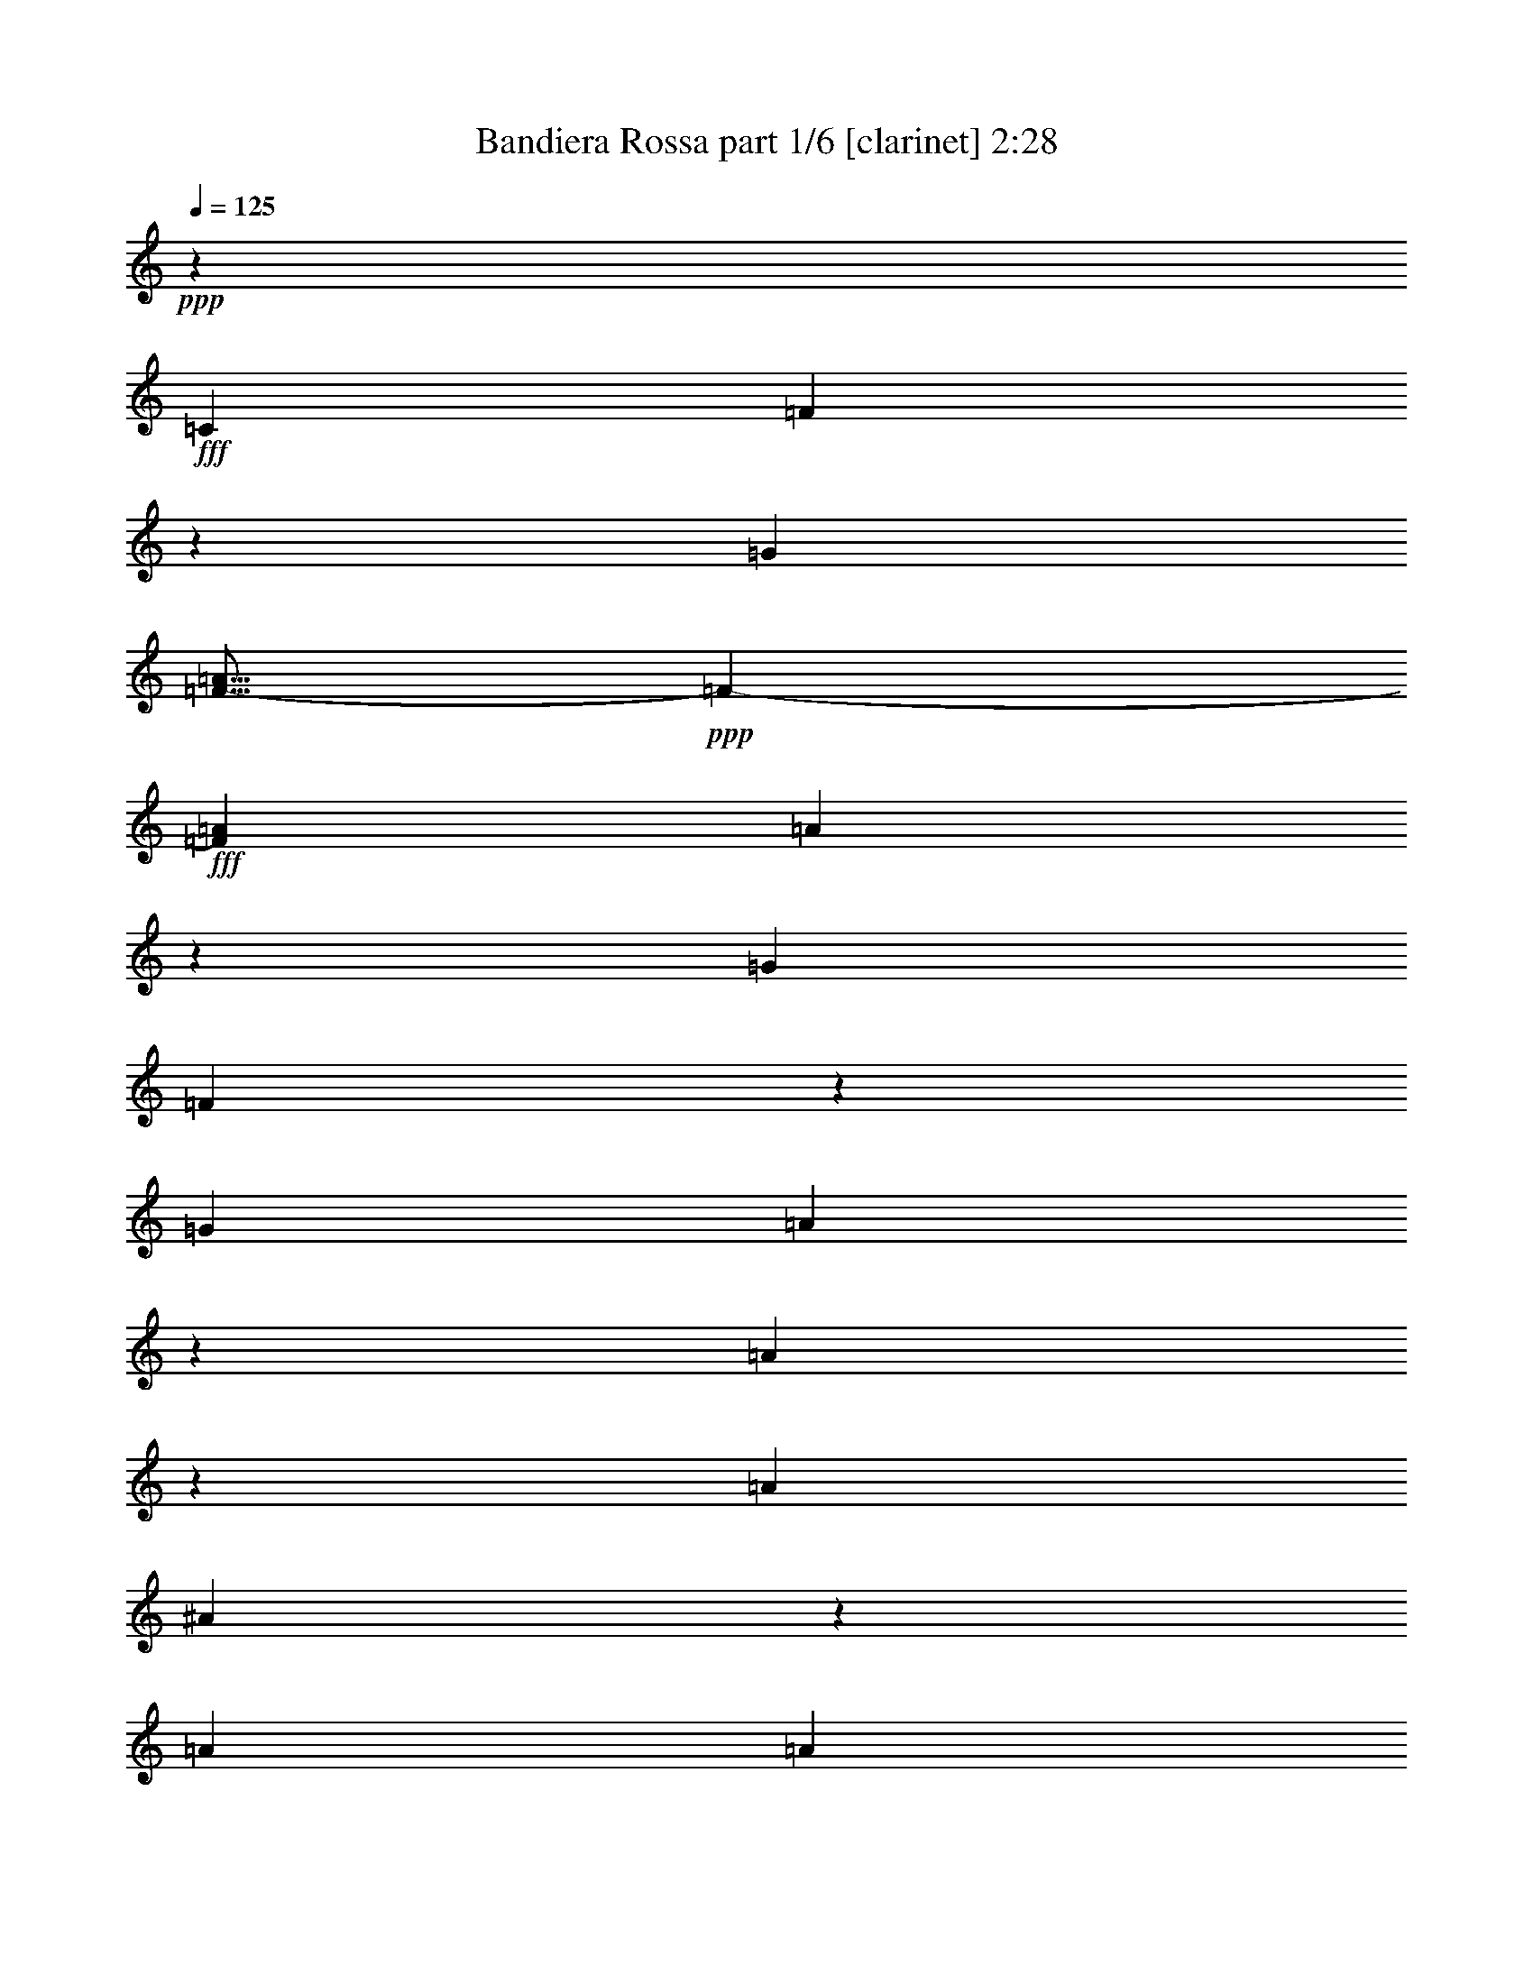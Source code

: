 % Produced with Bruzo's Transcoding Environment
% Transcribed by  Bruzo

X:1
T:  Bandiera Rossa part 1/6 [clarinet] 2:28
Z: Transcribed with BruTE 64
L: 1/4
Q: 125
K: C
+ppp+
z5027/5820
+fff+
[=C6217/23280]
[=F54/97]
z1787/5820
[=G6217/23280]
[=F9/16-=A9/16]
+ppp+
[=F7013/23280-]
+fff+
[=F463/1552=A463/1552]
[=A1657/1455]
z19193/23280
[=G463/1552]
[=F13147/23280]
z29/97
[=G3109/11640]
[=A3253/5820]
z13313/23280
[=A6493/5820]
z341/388
[=A463/1552]
[^A889/1552]
z403/1552
[=A463/1552]
[=A1755/1552]
[=G109/97]
z209/240
[=G6217/23280]
[=A475/776]
z2929/11640
[=G463/1552]
[=G1755/1552]
[=F26347/23280]
z1339/1552
[=C3109/11640]
[=F6491/11640]
z475/1552
[=G3109/11640]
[=F9/16-=A9/16]
+ppp+
[=F1753/5820-]
+fff+
[=F463/1552=A463/1552]
[=A1769/1552]
z639/776
[=G463/1552]
[=F439/776]
z3469/11640
[=G6217/23280]
[=A869/1552]
z443/776
[=A1733/1552]
z10219/11640
[=A463/1552]
[^A13357/23280]
z6023/23280
[=A463/1552]
[=A1755/1552]
[=G13091/11640]
z675/776
[^A3109/11640]
[=A12817/23280]
z243/776
[=G463/1552]
[=F1767/1552]
z5253/1552
[=A1561/1552]
z/8
[=A473/776]
z2959/11640
[=A463/1552]
[=A1513/5820]
z237/776
[=F399/1552]
z37/120
[=G61/240]
z483/1552
[=A487/1552]
z2929/11640
[^A1755/1552]
[=A1755/1552]
[=G27337/23280]
z217/194
[=G1561/1552]
z/8
[=G437/776]
z3499/11640
[=G6217/23280]
[=G477/1552]
z751/2910
[=E7087/23280]
z405/1552
[=F117/388]
z6143/23280
[=G869/2910]
z3469/11640
[=A1755/1552]
[=G1755/1552]
[=F26257/23280]
z26393/23280
[=A1561/1552]
z/8
[=A3553/5820]
z393/1552
[=A463/1552]
[=A405/1552]
z443/1455
[=F6007/23280]
z477/1552
[=G99/388]
z7223/23280
[=A367/1455]
z243/776
[^A1755/1552]
[=c1755/1552]
[=d114/97]
z857/1552
[=d13163/23280]
[=d749/2910]
z239/776
[=d395/1552]
z3619/11640
[=d5857/23280]
z487/1552
[=d483/1552]
z2959/11640
[=c7177/23280]
z399/1552
[=c237/776]
z6053/23280
[=c3521/11640]
z51/194
[=c465/1552]
z461/1552
[=e1755/1552]
[=e1755/1552]
[=f219/194]
z12391/2910
[=C463/1552]
[=F13237/23280]
z6143/23280
[=G463/1552]
[=F9/16-=A9/16]
+ppp+
[=F1753/5820-]
+fff+
[=F3109/11640=A3109/11640]
[=A13031/11640]
z7/8
[=G463/1552]
[=F895/1552]
z397/1552
[=G463/1552]
[=A443/776]
z869/1552
[=A875/776]
z20183/23280
[=A6217/23280]
[^A859/1552]
z7223/23280
[=A6217/23280]
[=A27053/23280]
[=G26437/23280]
z4817/5820
[=G463/1552]
[=A817/1455]
z469/1552
[=G3109/11640]
[=G1755/1552]
[=F3419/2910]
z159/194
[=C463/1552]
[=F221/388]
z51/194
[=G463/1552]
[=F9/16-=A9/16]
+ppp+
[=F7013/23280-]
+fff+
[=F6217/23280=A6217/23280]
[=A1739/1552]
z5087/5820
[=G463/1552]
[=F13447/23280]
z5933/23280
[=G463/1552]
[=A832/1455]
z13013/23280
[=A1642/1455]
z84/97
[=A3109/11640]
[^A12907/23280]
z30/97
[=A3109/11640]
[=A6763/5820]
[=G441/388]
z1283/1552
[^A463/1552]
[=A9/16]
z7013/23280
[=G6217/23280]
[=F1737/1552]
z79973/23280
[=A1561/1552]
z/8
[=A3253/5820]
z473/1552
[=A3109/11640]
[=A7057/23280]
z407/1552
[=F233/776]
z6173/23280
[=G3461/11640]
z871/2910
[=A6127/23280]
z469/1552
[^A1755/1552]
[=A1755/1552]
[=G109/97]
z883/776
[=G24143/23280]
z/8
[=G13387/23280]
z5993/23280
[=G463/1552]
[=G5977/23280]
z479/1552
[=E197/776]
z7253/23280
[=F7297/23280]
z391/1552
[=G241/776]
z5933/23280
[=A1755/1552]
[=G6763/5820]
[=F1769/1552]
z1741/1552
[=A1561/1552]
z/8
[=A869/1552]
z7073/23280
[=A6217/23280]
[=A59/194]
z6083/23280
[=F1753/5820]
z205/776
[=G463/1552]
z463/1552
[=A205/776]
z7013/23280
[^A1755/1552]
[=c1755/1552]
[=d13091/11640]
z887/1552
[=d13163/23280]
[=d6997/23280]
z411/1552
[=d231/776]
z29/97
[=d409/1552]
z1757/5820
[=d6067/23280]
z473/1552
[=c25/97]
z7163/23280
[=c1483/5820]
z241/776
[=c391/1552]
z3649/11640
[=c1813/5820]
z197/776
[=e1755/1552]
[=e1755/1552]
[=f1819/1552]
z3295/776
[=C3109/11640]
[=F7121/11640]
z391/1552
[=G463/1552]
[=F9/16-=A9/16]
+ppp+
[=F419/1552-]
+fff+
[=F463/1552=A463/1552]
[=A439/388]
z20093/23280
[=G6217/23280]
[=F865/1552]
z7133/23280
[=G6217/23280]
[=A107/194]
z14213/23280
[=A26527/23280]
z9589/11640
[=A463/1552]
[^A6581/11640]
z463/1552
[=A3109/11640]
[=A1755/1552]
[=G25987/23280]
z1363/1552
[=G463/1552]
[=A445/776]
z201/776
[=G463/1552]
[=G1755/1552]
[=F1745/1552]
z10129/11640
[=C6217/23280]
[=F427/776]
z3649/11640
[=G463/1552]
[=F9/16-=A9/16]
+ppp+
[=F419/1552-]
+fff+
[=F463/1552=A463/1552]
[=A13181/11640]
z669/776
[=G3109/11640]
[=F12997/23280]
z237/776
[=G3109/11640]
[=A6431/11640]
z473/776
[=A885/776]
z1277/1552
[=A463/1552]
[^A879/1552]
z6923/23280
[=A6217/23280]
[=A1755/1552]
[=G867/776]
z20423/23280
[^A463/1552]
[=A3343/5820]
z751/2910
[=G463/1552]
[=F6583/5820]
z5313/1552
[=A1561/1552]
z/8
[=A443/776]
z203/776
[=A463/1552]
[=A49/194]
z7283/23280
[=F7267/23280]
z393/1552
[=G30/97]
z5963/23280
[=A1783/5820]
z201/776
[^A1755/1552]
[=A27053/23280]
[=G26437/23280]
z26213/23280
[=G1561/1552]
z/8
[=G12937/23280]
z239/776
[=G3109/11640]
[=G3491/11640]
z103/388
[=E461/1552]
z465/1552
[=F51/194]
z7043/23280
[=G1513/5820]
z237/776
[=A1755/1552]
[=G1755/1552]
[=F1739/1552]
z27293/23280
[=A1561/1552]
z/8
[=A832/1455]
z1517/5820
[=A463/1552]
[=A2951/11640]
z121/388
[=F243/776]
z5873/23280
[=G3611/11640]
z99/388
[=A477/1552]
z751/2910
[^A1755/1552]
[=c6763/5820]
[=d441/388]
z3257/5820
[=d6581/11640]
[=d5/16]
z368/1455
[=d7207/23280]
z397/1552
[=d119/388]
z6023/23280
[=d442/1455]
z203/776
[=c467/1552]
z3079/11640
[=c6937/23280]
z6953/23280
[=c3071/11640]
z117/388
[=c405/1552]
z443/1455
[=e1755/1552]
[=e1755/1552]
[=f26107/23280]
z1655/388
[=C463/1552]
[=F871/1552]
z7043/23280
[=G6217/23280]
[=F9/16-=A9/16]
+ppp+
[=F7013/23280-]
+fff+
[=F6217/23280=A6217/23280]
[=A1823/1552]
z1193/1455
[=G463/1552]
[=F3313/5820]
z383/1455
[=G463/1552]
[=A13117/23280]
z1651/2910
[=A26077/23280]
z1357/1552
[=A463/1552]
[^A56/97]
z99/388
[=A463/1552]
[=A1755/1552]
[=G1751/1552]
z2521/2910
[=G6217/23280]
[=A215/388]
z901/2910
[=G6217/23280]
[=G27053/23280]
[=F6613/5820]
z19253/23280
[=C463/1552]
[=F13087/23280]
z117/388
[=G3109/11640]
[=F9/16-=A9/16]
+ppp+
[=F1753/5820-]
+fff+
[=F3109/11640=A3109/11640]
[=A27367/23280]
z1271/1552
[=G463/1552]
[=F885/1552]
z407/1552
[=G463/1552]
[=A219/388]
z879/1552
[=A435/388]
z20333/23280
[=A6217/23280]
[^A473/776]
z2959/11640
[=A463/1552]
[=A1755/1552]
[=G271/240]
z1343/1552
[^A3109/11640]
[=A6461/11640]
z479/1552
[=G3109/11640]
[=F27337/23280]
z2623/776
[=A1561/1552]
z/8
[=A107/194]
z1817/5820
[=A463/1552]
[=A6157/23280]
z467/1552
[=F203/776]
z7073/23280
[=G3011/11640]
z119/388
[=A397/1552]
z901/2910
[^A1755/1552]
[=A1755/1552]
[=G25987/23280]
z913/776
[=G1561/1552]
z/8
[=G881/1552]
z411/1552
[=G463/1552]
[=G121/388]
z5903/23280
[=E899/2910]
z199/776
[=F475/1552]
z3019/11640
[=G7057/23280]
z407/1552
[=A27053/23280]
[=G1755/1552]
[=F13181/11640]
z1643/1455
[=A1561/1552]
z/8
[=A6431/11640]
z483/1552
[=A463/1552]
[=A103/388]
z6983/23280
[=F382/1455]
z235/776
[=G403/1552]
z3559/11640
[=A5977/23280]
z479/1552
[^A1755/1552]
[=c1755/1552]
[=d867/776]
z947/1552
[=d13163/23280]
[=d6097/23280]
z471/1552
[=d201/776]
z7133/23280
[=d2981/11640]
z30/97
[=d393/1552]
z1817/5820
[=c3641/11640]
z49/194
[=c481/1552]
z1487/5820
[=c7147/23280]
z401/1552
[=c59/194]
z6083/23280
[=e6763/5820]
[=e1755/1552]
[=f1759/1552]
z8
z13/8

X:2
T:  Bandiera Rossa part 2/6 [horn] 2:28
Z: Transcribed with BruTE 64
L: 1/4
Q: 125
K: C
+ppp+
z1755/776
+fff+
[=C27053/23280]
[=F1657/1455]
z52463/23280
[=F1755/1552]
[=F6493/5820]
z1791/776
[=E1755/1552]
[=E109/97]
z53543/23280
[=F1755/1552]
[=C26347/23280]
z13157/5820
[=C6763/5820]
[=F1769/1552]
z437/194
[=F1755/1552]
[=F1733/1552]
z13427/5820
[=E1755/1552]
[=E13091/11640]
z223/97
[=C1767/1552]
z184823/23280
[=E1755/1552]
[=E1755/1552]
[=E27337/23280]
z33017/5820
[=E1755/1552]
[=E1755/1552]
[=C26257/23280]
z2207/388
[=F1755/1552]
[=F1755/1552]
[^A114/97]
z8803/1552
[=G1755/1552]
[^A1755/1552]
[=c219/194]
z66199/11640
[=C1755/1552]
[=F13031/11640]
z447/194
[=F1755/1552]
[=F875/776]
z3515/1552
[=E27053/23280]
[=E26437/23280]
z26269/11640
[=F1755/1552]
[=C3419/2910]
z1745/776
[=C1755/1552]
[=F1739/1552]
z26809/11640
[=F1755/1552]
[=F1642/1455]
z52703/23280
[=E6763/5820]
[=E441/388]
z3501/1552
[=C1737/1552]
z775/97
[=E1755/1552]
[=E1755/1552]
[=E109/97]
z66259/11640
[=E1755/1552]
[=E6763/5820]
[=C1769/1552]
z132143/23280
[=F1755/1552]
[=F1755/1552]
[^A13091/11640]
z8833/1552
[=G1755/1552]
[^A1755/1552]
[=c1819/1552]
z1101/194
[=C1755/1552]
[=F439/388]
z3509/1552
[=F27053/23280]
[=F26527/23280]
z3278/1455
[=E1755/1552]
[=E25987/23280]
z3581/1552
[=F1755/1552]
[=C1745/1552]
z6691/2910
[=C1755/1552]
[=F13181/11640]
z52613/23280
[=F6763/5820]
[=F885/776]
z3495/1552
[=E1755/1552]
[=E867/776]
z53693/23280
[=C6583/5820]
z12333/1552
[=E1755/1552]
[=E27053/23280]
[=E26437/23280]
z551/97
[=E1755/1552]
[=E1755/1552]
[=C1739/1552]
z132593/23280
[=F1755/1552]
[=F6763/5820]
[^A441/388]
z66109/11640
[=G1755/1552]
[^A1755/1552]
[=c26107/23280]
z4419/776
[=C1755/1552]
[=F1823/1552]
z26179/11640
[=F1755/1552]
[=F26077/23280]
z3575/1552
[=E1755/1552]
[=E1751/1552]
z1757/776
[=F27053/23280]
[=C6613/5820]
z52523/23280
[=C1755/1552]
[=F27367/23280]
z3489/1552
[=F1755/1552]
[=F435/388]
z53603/23280
[=E1755/1552]
[=E271/240]
z3293/1455
[=C27337/23280]
z92359/11640
[=E1755/1552]
[=E1755/1552]
[=E25987/23280]
z4423/776
[=E27053/23280]
[=E1755/1552]
[=C13181/11640]
z8821/1552
[=F1755/1552]
[=F1755/1552]
[^A867/776]
z33167/5820
[=G6763/5820]
[^A1755/1552]
[=c1759/1552]
z8
z13/8

X:3
T:  Bandiera Rossa part 3/6 [bagpipes] 2:28
Z: Transcribed with BruTE 64
L: 1/4
Q: 125
K: C
+ppp+
z79703/23280
+fff+
[=C1657/1455]
z52463/23280
[=C1755/1552]
[=C6493/5820]
z1791/776
[=C1755/1552]
[=C109/97]
z53543/23280
[=C13241/11640]
z3529/776
[=C1769/1552]
z437/194
[=C1755/1552]
[=C1733/1552]
z13427/5820
[=C1755/1552]
[=C13091/11640]
z223/97
[=A,1767/1552]
z184823/23280
[=C1755/1552]
[=C1755/1552]
[=C27337/23280]
z33017/5820
[=C1755/1552]
[=C1755/1552]
[=A,26257/23280]
z2207/388
[=D1755/1552]
[=D1755/1552]
[=D114/97]
z8803/1552
[=E1755/1552]
[=G1755/1552]
[=A219/194]
z158723/23280
[=C13031/11640]
z447/194
[=C1755/1552]
[=C875/776]
z3515/1552
[=C27053/23280]
[=C26437/23280]
z26269/11640
[=C1627/1455]
z443/97
[=C1739/1552]
z26809/11640
[=C1755/1552]
[=C1642/1455]
z52703/23280
[=C6763/5820]
[=C441/388]
z3501/1552
[=A,1737/1552]
z775/97
[=C1755/1552]
[=C1755/1552]
[=C109/97]
z66259/11640
[=C1755/1552]
[=C6763/5820]
[=A,1769/1552]
z132143/23280
[=D1755/1552]
[=D1755/1552]
[=D13091/11640]
z8833/1552
[=E1755/1552]
[=G1755/1552]
[=A1819/1552]
z10563/1552
[=C439/388]
z3509/1552
[=C27053/23280]
[=C26527/23280]
z3278/1455
[=C1755/1552]
[=C25987/23280]
z3581/1552
[=C877/776]
z106043/23280
[=C13181/11640]
z52613/23280
[=C6763/5820]
[=C885/776]
z3495/1552
[=C1755/1552]
[=C867/776]
z53693/23280
[=A,6583/5820]
z12333/1552
[=C1755/1552]
[=C27053/23280]
[=C26437/23280]
z551/97
[=C1755/1552]
[=C1755/1552]
[=A,1739/1552]
z132593/23280
[=D1755/1552]
[=D6763/5820]
[=D441/388]
z66109/11640
[=E1755/1552]
[=G1755/1552]
[=A26107/23280]
z10593/1552
[=C1823/1552]
z26179/11640
[=C1755/1552]
[=C26077/23280]
z3575/1552
[=C1755/1552]
[=C1751/1552]
z1757/776
[=C1821/1552]
z52519/11640
[=C27367/23280]
z3489/1552
[=C1755/1552]
[=C435/388]
z53603/23280
[=C1755/1552]
[=C271/240]
z3293/1455
[=A,27337/23280]
z92359/11640
[=C1755/1552]
[=C1755/1552]
[=C25987/23280]
z4423/776
[=C27053/23280]
[=C1755/1552]
[=A,13181/11640]
z8821/1552
[=D1755/1552]
[=D1755/1552]
[=D867/776]
z33167/5820
[=E6763/5820]
[=G1755/1552]
[=A1759/1552]
z8
z13/8

X:4
T:  Bandiera Rossa part 4/6 [lute] 2:28
Z: Transcribed with BruTE 64
L: 1/4
Q: 125
K: C
+ppp+
+fff+
[=F,1755/1552]
+ff+
[=C54/97=F54/97=A54/97]
z1787/5820
[=F,6217/23280]
[=F,27053/23280]
[=C13417/23280=F13417/23280=A13417/23280]
z5963/23280
[=F,463/1552]
[=F,1755/1552]
[=C13147/23280=F13147/23280=A13147/23280]
z29/97
[=F,3109/11640]
[=F,1755/1552]
[=C12877/23280=F12877/23280=A12877/23280]
z241/776
[=F,3109/11640]
[=F,6763/5820]
[=C889/1552=F889/1552=A889/1552]
z403/1552
[=C,463/1552]
[=C,1755/1552]
[=C871/1552=E871/1552=G871/1552]
z7043/23280
[=C,6217/23280]
[=C,1755/1552]
[=C475/776=E475/776=G475/776]
z2929/11640
[=F,463/1552]
[=F,1755/1552]
[=C3313/5820=F3313/5820=A3313/5820]
z383/1455
[=F,463/1552]
[=F,1755/1552]
[=C6491/11640=F6491/11640=A6491/11640]
z475/1552
[=F,3109/11640]
[=F,6763/5820]
[=C56/97=F56/97=A56/97]
z99/388
[=F,463/1552]
[=F,1755/1552]
[=C439/776=F439/776=A439/776]
z3469/11640
[=F,6217/23280]
[=F,1755/1552]
[=C215/388=F215/388=A215/388]
z901/2910
[=F,6217/23280]
[=F,27053/23280]
[=C13357/23280=F13357/23280=A13357/23280]
z6023/23280
[=C,463/1552]
[=C,1755/1552]
[=C13087/23280=E13087/23280=G13087/23280]
z117/388
[=C,3109/11640]
[=C,1755/1552]
[=C12817/23280=E12817/23280=G12817/23280]
z243/776
[=F,463/1552]
[=F,1755/1552-]
[=F,54/97-=C54/97=F54/97=A54/97]
+ppp+
[=F,107/388-]
+ff+
[=F,463/1552=C463/1552=F463/1552=A463/1552]
[=F,1749/1552=C1749/1552=F1749/1552=A1749/1552]
z1761/1552
[=F,1755/1552]
[=F473/776=A473/776=c473/776]
z2959/11640
[=F,463/1552]
[=F,1755/1552]
[=F17/30=A17/30=c17/30]
z461/1552
[=G,3109/11640]
[=G,1755/1552]
[=C6461/11640=E6461/11640]
z479/1552
[=G,3109/11640]
[=G,6763/5820]
[=C223/388=E223/388=G223/388]
z25/97
[=G,463/1552]
[=G,1755/1552]
[=E437/776=G437/776^A437/776=c437/776]
z3499/11640
[=G,6217/23280]
[=G,1755/1552]
[=E107/194=G107/194^A107/194=c107/194]
z1817/5820
[=C,463/1552]
[=C,1755/1552]
[=G,13297/23280=C13297/23280=E13297/23280]
z6083/23280
[=F,463/1552]
[=F,1755/1552]
[=C13027/23280=F13027/23280=A13027/23280]
z6649/11640
[=F,1755/1552]
[=F3553/5820=A3553/5820=c3553/5820]
z393/1552
[=F,463/1552]
[=F,1755/1552]
[=F881/1552=A881/1552=c881/1552]
z411/1552
[^A,463/1552]
[^A,1755/1552]
[=D863/1552=F863/1552^A863/1552]
z7163/23280
[^A,6217/23280]
[^A,27053/23280]
[=D6701/11640=F6701/11640^A6701/11640]
z12923/23280
[=C1755/1552]
[=E3283/5820=G3283/5820^A3283/5820]
z465/1552
[=C,3109/11640]
[=C,1755/1552]
[=E6431/11640=G6431/11640^A6431/11640]
z483/1552
[=C463/1552]
[=C1755/1552]
[=E111/194=G111/194^A111/194]
z101/388
[=F,463/1552]
[=F,1755/1552-]
[=F,54/97-=C54/97=F54/97=A54/97]
+ppp+
[=F,1787/5820-]
+ff+
[=F,6217/23280=C6217/23280=F6217/23280=A6217/23280]
[=F,867/776=C867/776=F867/776=A867/776]
z3421/2910
[=F,1755/1552]
[=C13237/23280=F13237/23280=A13237/23280]
z6143/23280
[=F,463/1552]
[=F,1755/1552]
[=C12967/23280=F12967/23280=A12967/23280]
z119/388
[=F,3109/11640]
[=F,6763/5820]
[=C895/1552=F895/1552=A895/1552]
z397/1552
[=F,463/1552]
[=F,1755/1552]
[=C877/1552=F877/1552=A877/1552]
z6953/23280
[=F,6217/23280]
[=F,1755/1552]
[=C859/1552=F859/1552=A859/1552]
z7223/23280
[=C,6217/23280]
[=C,27053/23280]
[=C6671/11640=E6671/11640=G6671/11640]
z3019/11640
[=C,463/1552]
[=C,1755/1552]
[=C817/1455=E817/1455=G817/1455]
z469/1552
[=F,3109/11640]
[=F,1755/1552]
[=C6401/11640=F6401/11640=A6401/11640]
z487/1552
[=F,463/1552]
[=F,1755/1552]
[=C221/388=F221/388=A221/388]
z51/194
[=F,463/1552]
[=F,1755/1552]
[=C433/776=F433/776=A433/776]
z3559/11640
[=F,6217/23280]
[=F,27053/23280]
[=C13447/23280=F13447/23280=A13447/23280]
z5933/23280
[=F,463/1552]
[=F,1755/1552]
[=C13177/23280=F13177/23280=A13177/23280]
z231/776
[=F,3109/11640]
[=F,1755/1552]
[=C12907/23280=F12907/23280=A12907/23280]
z30/97
[=C,3109/11640]
[=C,6763/5820]
[=C891/1552=E891/1552=G891/1552]
z401/1552
[=C,463/1552]
[=C,1755/1552]
[=C9/16=E9/16=G9/16]
z7013/23280
[=F,6217/23280]
[=F,1755/1552-]
[=F,54/97-=C54/97=F54/97=A54/97]
+ppp+
[=F,1787/5820-]
+ff+
[=F,463/1552=C463/1552=F463/1552=A463/1552]
[=F,1657/1455=C1657/1455=F1657/1455=A1657/1455]
z13069/11640
[=F,1755/1552]
[=F3253/5820=A3253/5820=c3253/5820]
z473/1552
[=F,3109/11640]
[=F,1755/1552]
[=F14197/23280=A14197/23280=c14197/23280]
z197/776
[=G,463/1552]
[=G,1755/1552]
[=C55/97=E55/97]
z103/388
[=G,463/1552]
[=G,1755/1552]
[=C431/776=E431/776=G431/776]
z37/120
[=G,6217/23280]
[=G,27053/23280]
[=E13387/23280=G13387/23280^A13387/23280=c13387/23280]
z5993/23280
[=G,463/1552]
[=G,1755/1552]
[=E13117/23280=G13117/23280^A13117/23280=c13117/23280]
z233/776
[=C,3109/11640]
[=C,1755/1552]
[=G,12847/23280=C12847/23280=E12847/23280]
z121/388
[=F,463/1552]
[=F,1755/1552]
[=C887/1552=F887/1552=A887/1552]
z217/388
[=F,1755/1552]
[=F869/1552=A869/1552=c869/1552]
z7073/23280
[=F,6217/23280]
[=F,1755/1552]
[=F237/388=A237/388=c237/388]
z368/1455
[^A,463/1552]
[^A,1755/1552]
[=D6611/11640=F6611/11640^A6611/11640]
z3079/11640
[^A,463/1552]
[^A,1755/1552]
[=D1619/2910=F1619/2910^A1619/2910]
z13373/23280
[=C6763/5820]
[=E447/776=G447/776^A447/776]
z199/776
[=C,463/1552]
[=C,1755/1552]
[=E219/388=G219/388^A219/388]
z871/2910
[=C6217/23280]
[=C1755/1552]
[=E429/776=G429/776^A429/776]
z3619/11640
[=F,6217/23280]
[=F,27053/23280-]
[=F,13687/23280-=C13687/23280=F13687/23280=A13687/23280]
+ppp+
[=F,5693/23280-]
+ff+
[=F,463/1552=C463/1552=F463/1552=A463/1552]
[=F,271/240=C271/240=F271/240=A271/240]
z26363/23280
[=F,1755/1552]
[=C7121/11640=F7121/11640=A7121/11640]
z391/1552
[=F,463/1552]
[=F,1755/1552]
[=C883/1552=F883/1552=A883/1552]
z409/1552
[=F,463/1552]
[=F,1755/1552]
[=C865/1552=F865/1552=A865/1552]
z7133/23280
[=F,6217/23280]
[=F,27053/23280]
[=C1679/2910=F1679/2910=A1679/2910]
z1487/5820
[=F,463/1552]
[=F,1755/1552]
[=C6581/11640=F6581/11640=A6581/11640]
z463/1552
[=C,3109/11640]
[=C,1755/1552]
[=C3223/5820=E3223/5820=G3223/5820]
z481/1552
[=C,3109/11640]
[=C,6763/5820]
[=C445/776=E445/776=G445/776]
z201/776
[=F,463/1552]
[=F,1755/1552]
[=C109/194=F109/194=A109/194]
z1757/5820
[=F,6217/23280]
[=F,1755/1552]
[=C427/776=F427/776=A427/776]
z3649/11640
[=F,463/1552]
[=F,1755/1552]
[=C13267/23280=F13267/23280=A13267/23280]
z6113/23280
[=F,463/1552]
[=F,1755/1552]
[=C12997/23280=F12997/23280=A12997/23280]
z237/776
[=F,3109/11640]
[=F,6763/5820]
[=C897/1552=F897/1552=A897/1552]
z395/1552
[=F,463/1552]
[=F,1755/1552]
[=C879/1552=F879/1552=A879/1552]
z6923/23280
[=C,6217/23280]
[=C,1755/1552]
[=C861/1552=E861/1552=G861/1552]
z7193/23280
[=C,6217/23280]
[=C,27053/23280]
[=C3343/5820=E3343/5820=G3343/5820]
z751/2910
[=F,463/1552]
[=F,1755/1552-]
[=F,54/97-=C54/97=F54/97=A54/97]
+ppp+
[=F,7147/23280-]
+ff+
[=F,3109/11640=C3109/11640=F3109/11640=A3109/11640]
[=F,13031/11640=C13031/11640=F13031/11640=A13031/11640]
z1821/1552
[=F,1755/1552]
[=F443/776=A443/776=c443/776]
z203/776
[=F,463/1552]
[=F,1755/1552]
[=F217/388=A217/388=c217/388]
z443/1455
[=G,6217/23280]
[=G,1755/1552]
[=C947/1552=E947/1552]
z5903/23280
[=G,463/1552]
[=G,1755/1552]
[=C13207/23280=E13207/23280=G13207/23280]
z6173/23280
[=G,463/1552]
[=G,1755/1552]
[=E12937/23280=G12937/23280^A12937/23280=c12937/23280]
z239/776
[=G,3109/11640]
[=G,6763/5820]
[=E893/1552=G893/1552^A893/1552=c893/1552]
z399/1552
[=C,463/1552]
[=C,1755/1552]
[=G,875/1552=C875/1552=E875/1552]
z6983/23280
[=F,6217/23280]
[=F,1755/1552]
[=C857/1552=F857/1552=A857/1552]
z7099/11640
[=F,1755/1552]
[=F832/1455=A832/1455=c832/1455]
z1517/5820
[=F,463/1552]
[=F,1755/1552]
[=F6521/11640=A6521/11640=c6521/11640]
z471/1552
[^A,3109/11640]
[^A,1755/1552]
[=D14227/23280=F14227/23280^A14227/23280]
z49/194
[^A,463/1552]
[^A,1755/1552]
[=D441/776=F441/776^A441/776]
z9/16
[=C1755/1552]
[=E54/97=G54/97^A54/97]
z1787/5820
[=C,6217/23280]
[=C,27053/23280]
[=E13417/23280=G13417/23280^A13417/23280]
z5963/23280
[=C463/1552]
[=C1755/1552]
[=E13147/23280=G13147/23280^A13147/23280]
z29/97
[=F,3109/11640]
[=F,1755/1552-]
[=F,54/97-=C54/97=F54/97=A54/97]
+ppp+
[=F,7147/23280-]
+ff+
[=F,3109/11640=C3109/11640=F3109/11640=A3109/11640]
[=F,6823/5820=C6823/5820=F6823/5820=A6823/5820]
z1739/1552
[=F,1755/1552]
[=C871/1552=F871/1552=A871/1552]
z7043/23280
[=F,6217/23280]
[=F,1755/1552]
[=C475/776=F475/776=A475/776]
z2929/11640
[=F,463/1552]
[=F,1755/1552]
[=C3313/5820=F3313/5820=A3313/5820]
z383/1455
[=F,463/1552]
[=F,1755/1552]
[=C6491/11640=F6491/11640=A6491/11640]
z475/1552
[=F,3109/11640]
[=F,6763/5820]
[=C56/97=F56/97=A56/97]
z99/388
[=C,463/1552]
[=C,1755/1552]
[=C439/776=E439/776=G439/776]
z3469/11640
[=C,6217/23280]
[=C,1755/1552]
[=C215/388=E215/388=G215/388]
z901/2910
[=F,6217/23280]
[=F,27053/23280]
[=C13357/23280=F13357/23280=A13357/23280]
z6023/23280
[=F,463/1552]
[=F,1755/1552]
[=C13087/23280=F13087/23280=A13087/23280]
z117/388
[=F,3109/11640]
[=F,1755/1552]
[=C12817/23280=F12817/23280=A12817/23280]
z243/776
[=F,463/1552]
[=F,1755/1552]
[=C885/1552=F885/1552=A885/1552]
z407/1552
[=F,463/1552]
[=F,1755/1552]
[=C867/1552=F867/1552=A867/1552]
z7103/23280
[=F,6217/23280]
[=F,1755/1552]
[=C473/776=F473/776=A473/776]
z2959/11640
[=C,463/1552]
[=C,1755/1552]
[=C17/30=E17/30=G17/30]
z461/1552
[=C,3109/11640]
[=C,1755/1552]
[=C6461/11640=E6461/11640=G6461/11640]
z479/1552
[=F,3109/11640]
[=F,6763/5820-]
[=F,1711/2910-=C1711/2910=F1711/2910=A1711/2910]
+ppp+
[=F,1423/5820-]
+ff+
[=F,463/1552=C463/1552=F463/1552=A463/1552]
[=F,439/388=C439/388=F439/388=A439/388]
z877/776
[=F,1755/1552]
[=F107/194=A107/194=c107/194]
z1817/5820
[=F,463/1552]
[=F,1755/1552]
[=F13297/23280=A13297/23280=c13297/23280]
z6083/23280
[=G,463/1552]
[=G,1755/1552]
[=C13027/23280=E13027/23280]
z59/194
[=G,3109/11640]
[=G,1755/1552]
[=C3553/5820=E3553/5820=G3553/5820]
z393/1552
[=G,463/1552]
[=G,1755/1552]
[=E881/1552=G881/1552^A881/1552=c881/1552]
z411/1552
[=G,463/1552]
[=G,1755/1552]
[=E863/1552=G863/1552^A863/1552=c863/1552]
z7163/23280
[=C,6217/23280]
[=C,27053/23280]
[=G,6701/11640=C6701/11640=E6701/11640]
z2989/11640
[=F,463/1552]
[=F,1755/1552]
[=C3283/5820=F3283/5820=A3283/5820]
z13193/23280
[=F,1755/1552]
[=F6431/11640=A6431/11640=c6431/11640]
z483/1552
[=F,463/1552]
[=F,1755/1552]
[=F111/194=A111/194=c111/194]
z101/388
[^A,463/1552]
[^A,1755/1552]
[=D435/776=F435/776^A435/776]
z3529/11640
[^A,6217/23280]
[^A,1755/1552]
[=D949/1552=F949/1552^A949/1552]
z6409/11640
[=C1755/1552]
[=E13237/23280=G13237/23280^A13237/23280]
z6143/23280
[=C,463/1552]
[=C,1755/1552]
[=E12967/23280=G12967/23280^A12967/23280]
z119/388
[=C3109/11640]
[=C6763/5820]
[=E895/1552=G895/1552^A895/1552]
z397/1552
[=F,463/1552]
[=F,1755/1552-]
[=F,54/97-=C54/97=F54/97=A54/97]
+ppp+
[=F,1787/5820-]
+ff+
[=F,6217/23280=C6217/23280=F6217/23280=A6217/23280]
[=F,1741/1552=C1741/1552=F1741/1552=A1741/1552]
z59/8

X:5
T:  Bandiera Rossa part 5/6 [harp] 2:28
Z: Transcribed with BruTE 64
L: 1/4
Q: 125
K: C
+ppp+
+fff+
[=F1755/1552]
+ff+
[=c54/97=f54/97=a54/97]
z1787/5820
[=F6217/23280]
[=F27053/23280]
[=c13417/23280=f13417/23280=a13417/23280]
z5963/23280
[=F463/1552]
[=F1755/1552]
[=c13147/23280=f13147/23280=a13147/23280]
z29/97
[=F3109/11640]
[=F1755/1552]
[=c12877/23280=f12877/23280=a12877/23280]
z241/776
[=F3109/11640]
[=F6763/5820]
[=c889/1552=f889/1552=a889/1552]
z403/1552
[=C463/1552]
[=C1755/1552]
[=c871/1552=e871/1552=g871/1552]
z7043/23280
[=C6217/23280]
[=C1755/1552]
[=c475/776=e475/776=g475/776]
z2929/11640
[=F463/1552]
[=F1755/1552]
[=c3313/5820=f3313/5820=a3313/5820]
z383/1455
[=F463/1552]
[=F1755/1552]
[=c6491/11640=f6491/11640=a6491/11640]
z475/1552
[=F3109/11640]
[=F6763/5820]
[=c56/97=f56/97=a56/97]
z99/388
[=F463/1552]
[=F1755/1552]
[=c439/776=f439/776=a439/776]
z3469/11640
[=F6217/23280]
[=F1755/1552]
[=c215/388=f215/388=a215/388]
z901/2910
[=F6217/23280]
[=F27053/23280]
[=c13357/23280=f13357/23280=a13357/23280]
z6023/23280
[=C463/1552]
[=C1755/1552]
[=c13087/23280=e13087/23280=g13087/23280]
z117/388
[=C3109/11640]
[=C1755/1552]
[=c12817/23280=e12817/23280=g12817/23280]
z243/776
[=F463/1552]
[=F1755/1552-]
[=F54/97-=c54/97=f54/97=a54/97]
+ppp+
[=F107/388-]
+ff+
[=F463/1552=c463/1552=f463/1552=a463/1552]
[=F1749/1552=c1749/1552=f1749/1552=a1749/1552]
z1761/1552
[=F1755/1552]
[=f473/776=a473/776=c'473/776]
z2959/11640
[=F463/1552]
[=F1755/1552]
[=f17/30=a17/30=c'17/30]
z461/1552
[=G3109/11640]
[=G1755/1552]
[=c6461/11640=e6461/11640]
z479/1552
[=G3109/11640]
[=G6763/5820]
[=c223/388=e223/388=g223/388]
z25/97
[=G463/1552]
[=G1755/1552]
[=e437/776=g437/776^a437/776=c'437/776]
z3499/11640
[=G6217/23280]
[=G1755/1552]
[=e107/194=g107/194^a107/194=c'107/194]
z1817/5820
[=C463/1552]
[=C1755/1552]
[=G13297/23280=c13297/23280=e13297/23280]
z6083/23280
[=F463/1552]
[=F1755/1552]
[=c13027/23280=f13027/23280=a13027/23280]
z6649/11640
[=F1755/1552]
[=f3553/5820=a3553/5820=c'3553/5820]
z393/1552
[=F463/1552]
[=F1755/1552]
[=f881/1552=a881/1552=c'881/1552]
z411/1552
[^A463/1552]
[^A1755/1552]
[=d863/1552=f863/1552^a863/1552]
z7163/23280
[^A6217/23280]
[^A27053/23280]
[=d6701/11640=f6701/11640^a6701/11640]
z12923/23280
[=c1755/1552]
[=e3283/5820=g3283/5820^a3283/5820]
z465/1552
[=C3109/11640]
[=C1755/1552]
[=e6431/11640=g6431/11640^a6431/11640]
z483/1552
[=c463/1552]
[=c1755/1552]
[=e111/194=g111/194^a111/194]
z101/388
[=F463/1552]
[=F1755/1552-]
[=F54/97-=c54/97=f54/97=a54/97]
+ppp+
[=F1787/5820-]
+ff+
[=F6217/23280=c6217/23280=f6217/23280=a6217/23280]
[=F867/776=c867/776=f867/776=a867/776]
z3421/2910
[=F1755/1552]
[=c13237/23280=f13237/23280=a13237/23280]
z6143/23280
[=F463/1552]
[=F1755/1552]
[=c12967/23280=f12967/23280=a12967/23280]
z119/388
[=F3109/11640]
[=F6763/5820]
[=c895/1552=f895/1552=a895/1552]
z397/1552
[=F463/1552]
[=F1755/1552]
[=c877/1552=f877/1552=a877/1552]
z6953/23280
[=F6217/23280]
[=F1755/1552]
[=c859/1552=f859/1552=a859/1552]
z7223/23280
[=C6217/23280]
[=C27053/23280]
[=c6671/11640=e6671/11640=g6671/11640]
z3019/11640
[=C463/1552]
[=C1755/1552]
[=c817/1455=e817/1455=g817/1455]
z469/1552
[=F3109/11640]
[=F1755/1552]
[=c6401/11640=f6401/11640=a6401/11640]
z487/1552
[=F463/1552]
[=F1755/1552]
[=c221/388=f221/388=a221/388]
z51/194
[=F463/1552]
[=F1755/1552]
[=c433/776=f433/776=a433/776]
z3559/11640
[=F6217/23280]
[=F27053/23280]
[=c13447/23280=f13447/23280=a13447/23280]
z5933/23280
[=F463/1552]
[=F1755/1552]
[=c13177/23280=f13177/23280=a13177/23280]
z231/776
[=F3109/11640]
[=F1755/1552]
[=c12907/23280=f12907/23280=a12907/23280]
z30/97
[=C3109/11640]
[=C6763/5820]
[=c891/1552=e891/1552=g891/1552]
z401/1552
[=C463/1552]
[=C1755/1552]
[=c9/16=e9/16=g9/16]
z7013/23280
[=F6217/23280]
[=F1755/1552-]
[=F54/97-=c54/97=f54/97=a54/97]
+ppp+
[=F1787/5820-]
+ff+
[=F463/1552=c463/1552=f463/1552=a463/1552]
[=F1657/1455=c1657/1455=f1657/1455=a1657/1455]
z13069/11640
[=F1755/1552]
[=f3253/5820=a3253/5820=c'3253/5820]
z473/1552
[=F3109/11640]
[=F1755/1552]
[=f14197/23280=a14197/23280=c'14197/23280]
z197/776
[=G463/1552]
[=G1755/1552]
[=c55/97=e55/97]
z103/388
[=G463/1552]
[=G1755/1552]
[=c431/776=e431/776=g431/776]
z37/120
[=G6217/23280]
[=G27053/23280]
[=e13387/23280=g13387/23280^a13387/23280=c'13387/23280]
z5993/23280
[=G463/1552]
[=G1755/1552]
[=e13117/23280=g13117/23280^a13117/23280=c'13117/23280]
z233/776
[=C3109/11640]
[=C1755/1552]
[=G12847/23280=c12847/23280=e12847/23280]
z121/388
[=F463/1552]
[=F1755/1552]
[=c887/1552=f887/1552=a887/1552]
z217/388
[=F1755/1552]
[=f869/1552=a869/1552=c'869/1552]
z7073/23280
[=F6217/23280]
[=F1755/1552]
[=f237/388=a237/388=c'237/388]
z368/1455
[^A463/1552]
[^A1755/1552]
[=d6611/11640=f6611/11640^a6611/11640]
z3079/11640
[^A463/1552]
[^A1755/1552]
[=d1619/2910=f1619/2910^a1619/2910]
z13373/23280
[=c6763/5820]
[=e447/776=g447/776^a447/776]
z199/776
[=C463/1552]
[=C1755/1552]
[=e219/388=g219/388^a219/388]
z871/2910
[=c6217/23280]
[=c1755/1552]
[=e429/776=g429/776^a429/776]
z3619/11640
[=F6217/23280]
[=F27053/23280-]
[=F13687/23280-=c13687/23280=f13687/23280=a13687/23280]
+ppp+
[=F5693/23280-]
+ff+
[=F463/1552=c463/1552=f463/1552=a463/1552]
[=F271/240=c271/240=f271/240=a271/240]
z26363/23280
[=F1755/1552]
[=c7121/11640=f7121/11640=a7121/11640]
z391/1552
[=F463/1552]
[=F1755/1552]
[=c883/1552=f883/1552=a883/1552]
z409/1552
[=F463/1552]
[=F1755/1552]
[=c865/1552=f865/1552=a865/1552]
z7133/23280
[=F6217/23280]
[=F27053/23280]
[=c1679/2910=f1679/2910=a1679/2910]
z1487/5820
[=F463/1552]
[=F1755/1552]
[=c6581/11640=f6581/11640=a6581/11640]
z463/1552
[=C3109/11640]
[=C1755/1552]
[=c3223/5820=e3223/5820=g3223/5820]
z481/1552
[=C3109/11640]
[=C6763/5820]
[=c445/776=e445/776=g445/776]
z201/776
[=F463/1552]
[=F1755/1552]
[=c109/194=f109/194=a109/194]
z1757/5820
[=F6217/23280]
[=F1755/1552]
[=c427/776=f427/776=a427/776]
z3649/11640
[=F463/1552]
[=F1755/1552]
[=c13267/23280=f13267/23280=a13267/23280]
z6113/23280
[=F463/1552]
[=F1755/1552]
[=c12997/23280=f12997/23280=a12997/23280]
z237/776
[=F3109/11640]
[=F6763/5820]
[=c897/1552=f897/1552=a897/1552]
z395/1552
[=F463/1552]
[=F1755/1552]
[=c879/1552=f879/1552=a879/1552]
z6923/23280
[=C6217/23280]
[=C1755/1552]
[=c861/1552=e861/1552=g861/1552]
z7193/23280
[=C6217/23280]
[=C27053/23280]
[=c3343/5820=e3343/5820=g3343/5820]
z751/2910
[=F463/1552]
[=F1755/1552-]
[=F54/97-=c54/97=f54/97=a54/97]
+ppp+
[=F7147/23280-]
+ff+
[=F3109/11640=c3109/11640=f3109/11640=a3109/11640]
[=F13031/11640=c13031/11640=f13031/11640=a13031/11640]
z1821/1552
[=F1755/1552]
[=f443/776=a443/776=c'443/776]
z203/776
[=F463/1552]
[=F1755/1552]
[=f217/388=a217/388=c'217/388]
z443/1455
[=G6217/23280]
[=G1755/1552]
[=c947/1552=e947/1552]
z5903/23280
[=G463/1552]
[=G1755/1552]
[=c13207/23280=e13207/23280=g13207/23280]
z6173/23280
[=G463/1552]
[=G1755/1552]
[=e12937/23280=g12937/23280^a12937/23280=c'12937/23280]
z239/776
[=G3109/11640]
[=G6763/5820]
[=e893/1552=g893/1552^a893/1552=c'893/1552]
z399/1552
[=C463/1552]
[=C1755/1552]
[=G875/1552=c875/1552=e875/1552]
z6983/23280
[=F6217/23280]
[=F1755/1552]
[=c857/1552=f857/1552=a857/1552]
z7099/11640
[=F1755/1552]
[=f832/1455=a832/1455=c'832/1455]
z1517/5820
[=F463/1552]
[=F1755/1552]
[=f6521/11640=a6521/11640=c'6521/11640]
z471/1552
[^A3109/11640]
[^A1755/1552]
[=d14227/23280=f14227/23280^a14227/23280]
z49/194
[^A463/1552]
[^A1755/1552]
[=d441/776=f441/776^a441/776]
z9/16
[=c1755/1552]
[=e54/97=g54/97^a54/97]
z1787/5820
[=C6217/23280]
[=C27053/23280]
[=e13417/23280=g13417/23280^a13417/23280]
z5963/23280
[=c463/1552]
[=c1755/1552]
[=e13147/23280=g13147/23280^a13147/23280]
z29/97
[=F3109/11640]
[=F1755/1552-]
[=F54/97-=c54/97=f54/97=a54/97]
+ppp+
[=F7147/23280-]
+ff+
[=F3109/11640=c3109/11640=f3109/11640=a3109/11640]
[=F6823/5820=c6823/5820=f6823/5820=a6823/5820]
z1739/1552
[=F1755/1552]
[=c871/1552=f871/1552=a871/1552]
z7043/23280
[=F6217/23280]
[=F1755/1552]
[=c475/776=f475/776=a475/776]
z2929/11640
[=F463/1552]
[=F1755/1552]
[=c3313/5820=f3313/5820=a3313/5820]
z383/1455
[=F463/1552]
[=F1755/1552]
[=c6491/11640=f6491/11640=a6491/11640]
z475/1552
[=F3109/11640]
[=F6763/5820]
[=c56/97=f56/97=a56/97]
z99/388
[=C463/1552]
[=C1755/1552]
[=c439/776=e439/776=g439/776]
z3469/11640
[=C6217/23280]
[=C1755/1552]
[=c215/388=e215/388=g215/388]
z901/2910
[=F6217/23280]
[=F27053/23280]
[=c13357/23280=f13357/23280=a13357/23280]
z6023/23280
[=F463/1552]
[=F1755/1552]
[=c13087/23280=f13087/23280=a13087/23280]
z117/388
[=F3109/11640]
[=F1755/1552]
[=c12817/23280=f12817/23280=a12817/23280]
z243/776
[=F463/1552]
[=F1755/1552]
[=c885/1552=f885/1552=a885/1552]
z407/1552
[=F463/1552]
[=F1755/1552]
[=c867/1552=f867/1552=a867/1552]
z7103/23280
[=F6217/23280]
[=F1755/1552]
[=c473/776=f473/776=a473/776]
z2959/11640
[=C463/1552]
[=C1755/1552]
[=c17/30=e17/30=g17/30]
z461/1552
[=C3109/11640]
[=C1755/1552]
[=c6461/11640=e6461/11640=g6461/11640]
z479/1552
[=F3109/11640]
[=F6763/5820-]
[=F1711/2910-=c1711/2910=f1711/2910=a1711/2910]
+ppp+
[=F1423/5820-]
+ff+
[=F463/1552=c463/1552=f463/1552=a463/1552]
[=F439/388=c439/388=f439/388=a439/388]
z877/776
[=F1755/1552]
[=f107/194=a107/194=c'107/194]
z1817/5820
[=F463/1552]
[=F1755/1552]
[=f13297/23280=a13297/23280=c'13297/23280]
z6083/23280
[=G463/1552]
[=G1755/1552]
[=c13027/23280=e13027/23280]
z59/194
[=G3109/11640]
[=G1755/1552]
[=c3553/5820=e3553/5820=g3553/5820]
z393/1552
[=G463/1552]
[=G1755/1552]
[=e881/1552=g881/1552^a881/1552=c'881/1552]
z411/1552
[=G463/1552]
[=G1755/1552]
[=e863/1552=g863/1552^a863/1552=c'863/1552]
z7163/23280
[=C6217/23280]
[=C27053/23280]
[=G6701/11640=c6701/11640=e6701/11640]
z2989/11640
[=F463/1552]
[=F1755/1552]
[=c3283/5820=f3283/5820=a3283/5820]
z13193/23280
[=F1755/1552]
[=f6431/11640=a6431/11640=c'6431/11640]
z483/1552
[=F463/1552]
[=F1755/1552]
[=f111/194=a111/194=c'111/194]
z101/388
[^A463/1552]
[^A1755/1552]
[=d435/776=f435/776^a435/776]
z3529/11640
[^A6217/23280]
[^A1755/1552]
[=d949/1552=f949/1552^a949/1552]
z6409/11640
[=c1755/1552]
[=e13237/23280=g13237/23280^a13237/23280]
z6143/23280
[=C463/1552]
[=C1755/1552]
[=e12967/23280=g12967/23280^a12967/23280]
z119/388
[=c3109/11640]
[=c6763/5820]
[=e895/1552=g895/1552^a895/1552]
z397/1552
[=F463/1552]
[=F1755/1552-]
[=F54/97-=c54/97=f54/97=a54/97]
+ppp+
[=F1787/5820-]
+ff+
[=F6217/23280=c6217/23280=f6217/23280=a6217/23280]
[=F1741/1552=c1741/1552=f1741/1552=a1741/1552]
z59/8

X:6
T:  Bandiera Rossa part 6/6 [cowbell] 2:28
Z: Transcribed with BruTE 64
L: 1/4
Q: 125
K: C
+ppp+
+pp+
[=C1755/1552-]
+ff+
[=C54/97-=A54/97]
+ppp+
[=C891/1552]
+pp+
[=C27053/23280-]
[=C13687/23280-=A13687/23280]
+ppp+
[=C6319/11640]
+pp+
[=C1755/1552-]
[=C54/97-=A54/97]
+ppp+
[=C891/1552]
+pp+
[=C1755/1552-]
[=C54/97-=A54/97]
+ppp+
[=C891/1552]
+pp+
[=C6763/5820-]
[=C1711/2910-=A1711/2910]
+ppp+
[=C12637/23280]
+pp+
[=C1755/1552-]
[=C54/97-=A54/97]
+ppp+
[=C891/1552]
+pp+
[=C1755/1552-]
[=C961/1552-=A961/1552]
+ppp+
[=C6319/11640]
+pp+
[=C1755/1552-]
[=C54/97-=A54/97]
+ppp+
[=C891/1552]
+pp+
[=C1755/1552-]
[=C54/97-=A54/97]
+ppp+
[=C891/1552]
+pp+
[=C6763/5820-]
[=C1711/2910-=A1711/2910]
+ppp+
[=C12637/23280]
+pp+
[=C1755/1552-]
[=C54/97-=A54/97]
+ppp+
[=C891/1552]
+pp+
[=C1755/1552-]
[=C54/97-=A54/97]
+ppp+
[=C891/1552]
+pp+
[=C27053/23280-]
[=C13687/23280-=A13687/23280]
+ppp+
[=C6319/11640]
+pp+
[=C1755/1552-]
[=C54/97-=A54/97]
+ppp+
[=C891/1552]
+pp+
[=C1755/1552-]
[=C54/97-=A54/97]
+ppp+
[=C3523/5820]
+pp+
[=C1755/1552-]
[=C54/97-=A54/97]
+ppp+
[=C891/1552]
+pp+
[=C1755/1552-]
[=C54/97-=A54/97]
+ppp+
[=C891/1552]
+pp+
[=C1755/1552-]
[=C961/1552-=A961/1552]
+ppp+
[=C6319/11640]
+pp+
[=C1755/1552-]
[=C54/97-=A54/97]
+ppp+
[=C891/1552]
+pp+
[=C1755/1552-]
[=C54/97-=A54/97]
+ppp+
[=C891/1552]
+pp+
[=C6763/5820-]
[=C1711/2910-=A1711/2910]
+ppp+
[=C12637/23280]
+pp+
[=C1755/1552-]
[=C54/97-=A54/97]
+ppp+
[=C891/1552]
+pp+
[=C1755/1552-]
[=C54/97-=A54/97]
+ppp+
[=C14093/23280]
+pp+
[=C1755/1552-]
[=C54/97-=A54/97]
+ppp+
[=C891/1552]
+pp+
[=C1755/1552-]
[=C54/97-=A54/97]
+ppp+
[=C891/1552]
+pp+
[=C1755/1552-]
[=C961/1552-=A961/1552]
+ppp+
[=C12637/23280]
+pp+
[=C1755/1552-]
[=C54/97-=A54/97]
+ppp+
[=C891/1552]
+pp+
[=C1755/1552-]
[=C54/97-=A54/97]
+ppp+
[=C891/1552]
+pp+
[=C27053/23280-]
[=C13687/23280-=A13687/23280]
+ppp+
[=C6319/11640]
+pp+
[=C1755/1552-]
[=C54/97-=A54/97]
+ppp+
[=C891/1552]
+pp+
[=C1755/1552-]
[=C54/97-=A54/97]
+ppp+
[=C3523/5820]
+pp+
[=C1755/1552-]
[=C54/97-=A54/97]
+ppp+
[=C891/1552]
+pp+
[=C1755/1552-]
[=C54/97-=A54/97]
+ppp+
[=C891/1552]
+pp+
[=A26689/11640]
[=C1755/1552-]
[=C54/97-=A54/97]
+ppp+
[=C891/1552]
+pp+
[=C1755/1552-]
[=C54/97-=A54/97]
+ppp+
[=C891/1552]
+pp+
[=C6763/5820-]
[=C1711/2910-=A1711/2910]
+ppp+
[=C12637/23280]
+pp+
[=C1755/1552-]
[=C54/97-=A54/97]
+ppp+
[=C891/1552]
+pp+
[=C1755/1552-]
[=C54/97-=A54/97]
+ppp+
[=C891/1552]
+pp+
[=C27053/23280-]
[=C13687/23280-=A13687/23280]
+ppp+
[=C6319/11640]
+pp+
[=C1755/1552-]
[=C54/97-=A54/97]
+ppp+
[=C891/1552]
+pp+
[=C1755/1552-]
[=C54/97-=A54/97]
+ppp+
[=C3523/5820]
+pp+
[=C1755/1552-]
[=C54/97-=A54/97]
+ppp+
[=C891/1552]
+pp+
[=C1755/1552-]
[=C54/97-=A54/97]
+ppp+
[=C891/1552]
+pp+
[=C27053/23280-]
[=C13687/23280-=A13687/23280]
+ppp+
[=C6319/11640]
+pp+
[=C1755/1552-]
[=C54/97-=A54/97]
+ppp+
[=C891/1552]
+pp+
[=C1755/1552-]
[=C54/97-=A54/97]
+ppp+
[=C891/1552]
+pp+
[=C6763/5820-]
[=C1711/2910-=A1711/2910]
+ppp+
[=C12637/23280]
+pp+
[=C1755/1552-]
[=C54/97-=A54/97]
+ppp+
[=C891/1552]
+pp+
[=C1755/1552-]
[=C54/97-=A54/97]
+ppp+
[=C14093/23280]
+pp+
[=C1755/1552-]
[=C54/97-=A54/97]
+ppp+
[=C891/1552]
+pp+
[=C1755/1552-]
[=C54/97-=A54/97]
+ppp+
[=C891/1552]
+pp+
[=C1755/1552-]
[=C961/1552-=A961/1552]
+ppp+
[=C12637/23280]
+pp+
[=C1755/1552-]
[=C54/97-=A54/97]
+ppp+
[=C891/1552]
+pp+
[=C1755/1552-]
[=C54/97-=A54/97]
+ppp+
[=C891/1552]
+pp+
[=C27053/23280-]
[=C13687/23280-=A13687/23280]
+ppp+
[=C6319/11640]
+pp+
[=C1755/1552-]
[=C54/97-=A54/97]
+ppp+
[=C891/1552]
+pp+
[=C1755/1552-]
[=C54/97-=A54/97]
+ppp+
[=C3523/5820]
+pp+
[=C1755/1552-]
[=C54/97-=A54/97]
+ppp+
[=C891/1552]
+pp+
[=C1755/1552-]
[=C54/97-=A54/97]
+ppp+
[=C891/1552]
+pp+
[=C1755/1552-]
[=C961/1552-=A961/1552]
+ppp+
[=C6319/11640]
+pp+
[=C1755/1552-]
[=C54/97-=A54/97]
+ppp+
[=C891/1552]
+pp+
[=C1755/1552-]
[=C54/97-=A54/97]
+ppp+
[=C891/1552]
+pp+
[=C6763/5820-]
[=C1711/2910-=A1711/2910]
+ppp+
[=C12637/23280]
+pp+
[=C1755/1552-]
[=C54/97-=A54/97]
+ppp+
[=C891/1552]
+pp+
[=C1755/1552-]
[=C54/97-=A54/97]
+ppp+
[=C891/1552]
+pp+
[=C27053/23280-]
[=C13687/23280-=A13687/23280]
+ppp+
[=C6319/11640]
+pp+
[=A1755/776]
[=C1755/1552-]
[=C961/1552-=A961/1552]
+ppp+
[=C12637/23280]
+pp+
[=C1755/1552-]
[=C54/97-=A54/97]
+ppp+
[=C891/1552]
+pp+
[=C1755/1552-]
[=C54/97-=A54/97]
+ppp+
[=C891/1552]
+pp+
[=C27053/23280-]
[=C13687/23280-=A13687/23280]
+ppp+
[=C6319/11640]
+pp+
[=C1755/1552-]
[=C54/97-=A54/97]
+ppp+
[=C891/1552]
+pp+
[=C1755/1552-]
[=C54/97-=A54/97]
+ppp+
[=C891/1552]
+pp+
[=C6763/5820-]
[=C1711/2910-=A1711/2910]
+ppp+
[=C12637/23280]
+pp+
[=C1755/1552-]
[=C54/97-=A54/97]
+ppp+
[=C891/1552]
+pp+
[=C1755/1552-]
[=C54/97-=A54/97]
+ppp+
[=C14093/23280]
+pp+
[=C1755/1552-]
[=C54/97-=A54/97]
+ppp+
[=C891/1552]
+pp+
[=C1755/1552-]
[=C54/97-=A54/97]
+ppp+
[=C891/1552]
+pp+
[=C6763/5820-]
[=C1711/2910-=A1711/2910]
+ppp+
[=C12637/23280]
+pp+
[=C1755/1552-]
[=C54/97-=A54/97]
+ppp+
[=C891/1552]
+pp+
[=C1755/1552-]
[=C54/97-=A54/97]
+ppp+
[=C891/1552]
+pp+
[=C27053/23280-]
[=C13687/23280-=A13687/23280]
+ppp+
[=C6319/11640]
+pp+
[=C1755/1552-]
[=C54/97-=A54/97]
+ppp+
[=C891/1552]
+pp+
[=C1755/1552-]
[=C54/97-=A54/97]
+ppp+
[=C3523/5820]
+pp+
[=C1755/1552-]
[=C54/97-=A54/97]
+ppp+
[=C891/1552]
+pp+
[=C1755/1552-]
[=C54/97-=A54/97]
+ppp+
[=C891/1552]
+pp+
[=C1755/1552-]
[=C961/1552-=A961/1552]
+ppp+
[=C6319/11640]
+pp+
[=C1755/1552-]
[=C54/97-=A54/97]
+ppp+
[=C891/1552]
+pp+
[=C1755/1552-]
[=C54/97-=A54/97]
+ppp+
[=C891/1552]
+pp+
[=C6763/5820-]
[=C1711/2910-=A1711/2910]
+ppp+
[=C12637/23280]
+pp+
[=C1755/1552-]
[=C54/97-=A54/97]
+ppp+
[=C891/1552]
+pp+
[=C1755/1552-]
[=C54/97-=A54/97]
+ppp+
[=C14093/23280]
+pp+
[=C1755/1552-]
[=C54/97-=A54/97]
+ppp+
[=C891/1552]
+pp+
[=C1755/1552-]
[=C54/97-=A54/97]
+ppp+
[=C891/1552]
+pp+
[=C1755/1552-]
[=C961/1552-=A961/1552]
+ppp+
[=C12637/23280]
+pp+
[=C1755/1552-]
[=C54/97-=A54/97]
+ppp+
[=C891/1552]
+pp+
[=C1755/1552-]
[=C54/97-=A54/97]
+ppp+
[=C891/1552]
+pp+
[=C27053/23280-]
[=C13687/23280-=A13687/23280]
+ppp+
[=C6319/11640]
+pp+
[=C1755/1552-]
[=C54/97-=A54/97]
+ppp+
[=C891/1552]
+pp+
[=C1755/1552-]
[=C54/97-=A54/97]
+ppp+
[=C891/1552]
+pp+
[=A53377/23280]
[=C1755/1552-]
[=C54/97-=A54/97]
+ppp+
[=C891/1552]
+pp+
[=C1755/1552-]
[=C961/1552-=A961/1552]
+ppp+
[=C6319/11640]
+pp+
[=C1755/1552-]
[=C54/97-=A54/97]
+ppp+
[=C891/1552]
+pp+
[=C1755/1552-]
[=C54/97-=A54/97]
+ppp+
[=C891/1552]
+pp+
[=C6763/5820-]
[=C1711/2910-=A1711/2910]
+ppp+
[=C12637/23280]
+pp+
[=C1755/1552-]
[=C54/97-=A54/97]
+ppp+
[=C891/1552]
+pp+
[=C1755/1552-]
[=C54/97-=A54/97]
+ppp+
[=C891/1552]
+pp+
[=C27053/23280-]
[=C13687/23280-=A13687/23280]
+ppp+
[=C6319/11640]
+pp+
[=C1755/1552-]
[=C54/97-=A54/97]
+ppp+
[=C891/1552]
+pp+
[=C1755/1552-]
[=C54/97-=A54/97]
+ppp+
[=C3523/5820]
+pp+
[=C1755/1552-]
[=C54/97-=A54/97]
+ppp+
[=C891/1552]
+pp+
[=C1755/1552-]
[=C54/97-=A54/97]
+ppp+
[=C891/1552]
+pp+
[=C1755/1552-]
[=C961/1552-=A961/1552]
+ppp+
[=C6319/11640]
+pp+
[=C1755/1552-]
[=C54/97-=A54/97]
+ppp+
[=C891/1552]
+pp+
[=C1755/1552-]
[=C54/97-=A54/97]
+ppp+
[=C891/1552]
+pp+
[=C6763/5820-]
[=C1711/2910-=A1711/2910]
+ppp+
[=C12637/23280]
+pp+
[=C1755/1552-]
[=C54/97-=A54/97]
+ppp+
[=C891/1552]
+pp+
[=C1755/1552-]
[=C54/97-=A54/97]
+ppp+
[=C14093/23280]
+pp+
[=C1755/1552-]
[=C54/97-=A54/97]
+ppp+
[=C891/1552]
+pp+
[=C1755/1552-]
[=C54/97-=A54/97]
+ppp+
[=C891/1552]
+pp+
[=C1755/1552-]
[=C961/1552-=A961/1552]
+ppp+
[=C12637/23280]
+pp+
[=C1755/1552-]
[=C54/97-=A54/97]
+ppp+
[=C891/1552]
+pp+
[=C1755/1552-]
[=C54/97-=A54/97]
+ppp+
[=C891/1552]
+pp+
[=C27053/23280-]
[=C13687/23280-=A13687/23280]
+ppp+
[=C6319/11640]
+pp+
[=C1755/1552-]
[=C54/97-=A54/97]
+ppp+
[=C891/1552]
+pp+
[=C1755/1552-]
[=C54/97-=A54/97]
+ppp+
[=C3523/5820]
+pp+
[=C1755/1552-]
[=C54/97-=A54/97]
+ppp+
[=C891/1552]
+pp+
[=C1755/1552-]
[=C54/97-=A54/97]
+ppp+
[=C891/1552]
+pp+
[=C1755/1552-]
[=C961/1552-=A961/1552]
+ppp+
[=C6319/11640]
+pp+
[=C1755/1552-]
[=C54/97-=A54/97]
+ppp+
[=C891/1552]
+pp+
[=C1755/1552-]
[=C54/97-=A54/97]
+ppp+
[=C891/1552]
+pp+
[=C6763/5820-]
[=C1711/2910-=A1711/2910]
+ppp+
[=C12637/23280]
+pp+
[=C1755/1552-]
[=C54/97-=A54/97]
+ppp+
[=C891/1552]
+pp+
[=A3487/1552]
z25/4
